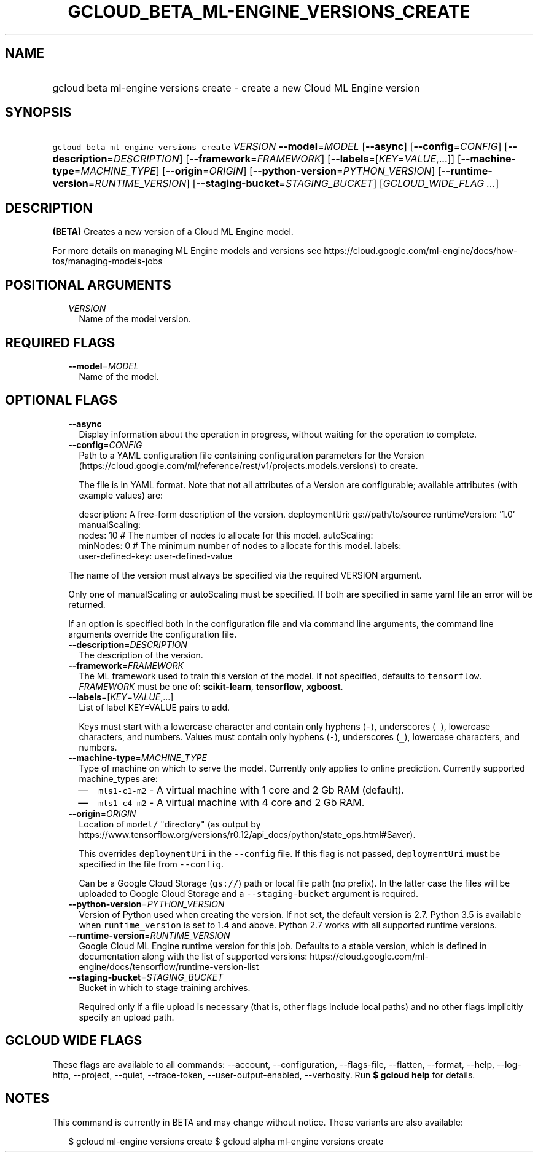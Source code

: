 
.TH "GCLOUD_BETA_ML\-ENGINE_VERSIONS_CREATE" 1



.SH "NAME"
.HP
gcloud beta ml\-engine versions create \- create a new Cloud ML Engine version



.SH "SYNOPSIS"
.HP
\f5gcloud beta ml\-engine versions create\fR \fIVERSION\fR \fB\-\-model\fR=\fIMODEL\fR [\fB\-\-async\fR] [\fB\-\-config\fR=\fICONFIG\fR] [\fB\-\-description\fR=\fIDESCRIPTION\fR] [\fB\-\-framework\fR=\fIFRAMEWORK\fR] [\fB\-\-labels\fR=[\fIKEY\fR=\fIVALUE\fR,...]] [\fB\-\-machine\-type\fR=\fIMACHINE_TYPE\fR] [\fB\-\-origin\fR=\fIORIGIN\fR] [\fB\-\-python\-version\fR=\fIPYTHON_VERSION\fR] [\fB\-\-runtime\-version\fR=\fIRUNTIME_VERSION\fR] [\fB\-\-staging\-bucket\fR=\fISTAGING_BUCKET\fR] [\fIGCLOUD_WIDE_FLAG\ ...\fR]



.SH "DESCRIPTION"

\fB(BETA)\fR Creates a new version of a Cloud ML Engine model.

For more details on managing ML Engine models and versions see
https://cloud.google.com/ml\-engine/docs/how\-tos/managing\-models\-jobs



.SH "POSITIONAL ARGUMENTS"

.RS 2m
.TP 2m
\fIVERSION\fR
Name of the model version.


.RE
.sp

.SH "REQUIRED FLAGS"

.RS 2m
.TP 2m
\fB\-\-model\fR=\fIMODEL\fR
Name of the model.


.RE
.sp

.SH "OPTIONAL FLAGS"

.RS 2m
.TP 2m
\fB\-\-async\fR
Display information about the operation in progress, without waiting for the
operation to complete.

.TP 2m
\fB\-\-config\fR=\fICONFIG\fR
Path to a YAML configuration file containing configuration parameters for the
Version (https://cloud.google.com/ml/reference/rest/v1/projects.models.versions)
to create.

The file is in YAML format. Note that not all attributes of a Version are
configurable; available attributes (with example values) are:

.RS 2m
description: A free\-form description of the version.
deploymentUri: gs://path/to/source
runtimeVersion: '1.0'
manualScaling:
  nodes: 10  # The number of nodes to allocate for this model.
autoScaling:
  minNodes: 0  # The minimum number of nodes to allocate for this model.
labels:
  user\-defined\-key: user\-defined\-value
.RE

The name of the version must always be specified via the required VERSION
argument.

Only one of manualScaling or autoScaling must be specified. If both are
specified in same yaml file an error will be returned.

If an option is specified both in the configuration file and via command line
arguments, the command line arguments override the configuration file.

.TP 2m
\fB\-\-description\fR=\fIDESCRIPTION\fR
The description of the version.

.TP 2m
\fB\-\-framework\fR=\fIFRAMEWORK\fR
The ML framework used to train this version of the model. If not specified,
defaults to \f5tensorflow\fR. \fIFRAMEWORK\fR must be one of:
\fBscikit\-learn\fR, \fBtensorflow\fR, \fBxgboost\fR.

.TP 2m
\fB\-\-labels\fR=[\fIKEY\fR=\fIVALUE\fR,...]
List of label KEY=VALUE pairs to add.

Keys must start with a lowercase character and contain only hyphens (\f5\-\fR),
underscores (\f5_\fR), lowercase characters, and numbers. Values must contain
only hyphens (\f5\-\fR), underscores (\f5_\fR), lowercase characters, and
numbers.

.TP 2m
\fB\-\-machine\-type\fR=\fIMACHINE_TYPE\fR
Type of machine on which to serve the model. Currently only applies to online
prediction. Currently supported machine_types are:

.RS 2m
.IP "\(em" 2m
\f5mls1\-c1\-m2\fR \- A virtual machine with 1 core and 2 Gb RAM (default).
.IP "\(em" 2m
\f5mls1\-c4\-m2\fR \- A virtual machine with 4 core and 2 Gb RAM.
.RE
.RE
.sp

.RS 2m
.TP 2m
\fB\-\-origin\fR=\fIORIGIN\fR
Location of \f5model/\fR "directory" (as output by
https://www.tensorflow.org/versions/r0.12/api_docs/python/state_ops.html#Saver).

This overrides \f5deploymentUri\fR in the \f5\-\-config\fR file. If this flag is
not passed, \f5deploymentUri\fR \fBmust\fR be specified in the file from
\f5\-\-config\fR.

Can be a Google Cloud Storage (\f5gs://\fR) path or local file path (no prefix).
In the latter case the files will be uploaded to Google Cloud Storage and a
\f5\-\-staging\-bucket\fR argument is required.

.TP 2m
\fB\-\-python\-version\fR=\fIPYTHON_VERSION\fR
Version of Python used when creating the version. If not set, the default
version is 2.7. Python 3.5 is available when \f5runtime_version\fR is set to 1.4
and above. Python 2.7 works with all supported runtime versions.

.TP 2m
\fB\-\-runtime\-version\fR=\fIRUNTIME_VERSION\fR
Google Cloud ML Engine runtime version for this job. Defaults to a stable
version, which is defined in documentation along with the list of supported
versions:
https://cloud.google.com/ml\-engine/docs/tensorflow/runtime\-version\-list

.TP 2m
\fB\-\-staging\-bucket\fR=\fISTAGING_BUCKET\fR
Bucket in which to stage training archives.

Required only if a file upload is necessary (that is, other flags include local
paths) and no other flags implicitly specify an upload path.


.RE
.sp

.SH "GCLOUD WIDE FLAGS"

These flags are available to all commands: \-\-account, \-\-configuration,
\-\-flags\-file, \-\-flatten, \-\-format, \-\-help, \-\-log\-http, \-\-project,
\-\-quiet, \-\-trace\-token, \-\-user\-output\-enabled, \-\-verbosity. Run \fB$
gcloud help\fR for details.



.SH "NOTES"

This command is currently in BETA and may change without notice. These variants
are also available:

.RS 2m
$ gcloud ml\-engine versions create
$ gcloud alpha ml\-engine versions create
.RE

